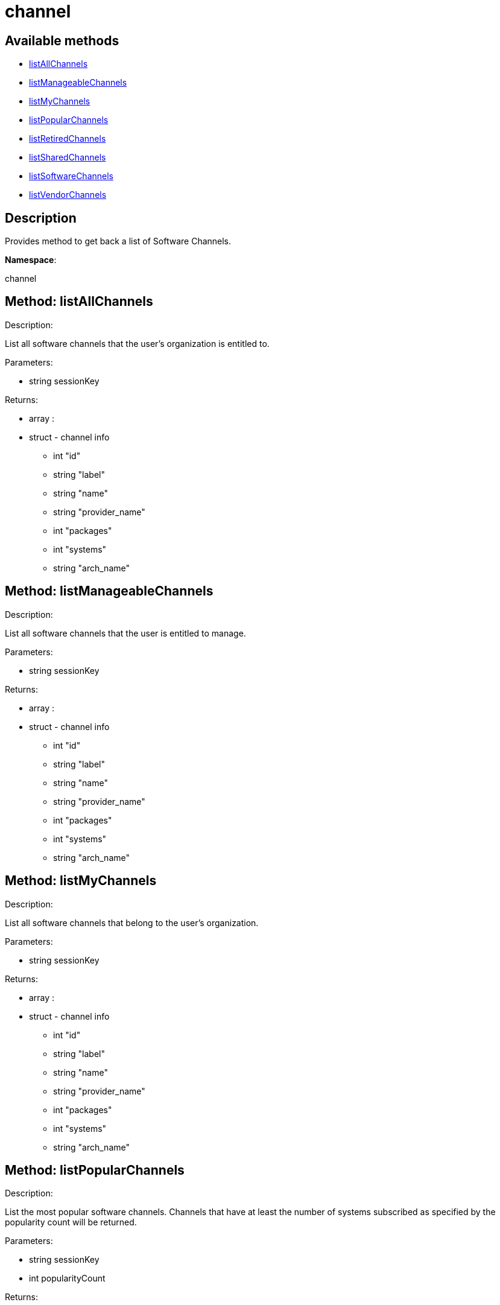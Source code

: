 [#apidoc-channel]
= channel


== Available methods

* <<apidoc-channel-listAllChannels-71208732,listAllChannels>>
* <<apidoc-channel-listManageableChannels-1460346967,listManageableChannels>>
* <<apidoc-channel-listMyChannels-288986440,listMyChannels>>
* <<apidoc-channel-listPopularChannels-1734263435,listPopularChannels>>
* <<apidoc-channel-listRetiredChannels-1188100252,listRetiredChannels>>
* <<apidoc-channel-listSharedChannels-1628421660,listSharedChannels>>
* <<apidoc-channel-listSoftwareChannels-1690458722,listSoftwareChannels>>
* <<apidoc-channel-listVendorChannels-1722296851,listVendorChannels>>

== Description

Provides method to get back a list of Software Channels.

*Namespace*:

channel


[#apidoc-channel-listAllChannels-71208732]
== Method: listAllChannels 

Description:

List all software channels that the user's organization is entitled to.




Parameters:

  * [.string]#string#  sessionKey
 

Returns:

* [.array]#array# :
         * [.struct]#struct#  - channel info
     ** [.int]#int#  "id"
     ** [.string]#string#  "label"
     ** [.string]#string#  "name"
     ** [.string]#string#  "provider_name"
     ** [.int]#int#  "packages"
     ** [.int]#int#  "systems"
     ** [.string]#string#  "arch_name"
    
      



[#apidoc-channel-listManageableChannels-1460346967]
== Method: listManageableChannels 

Description:

List all software channels that the user is entitled to manage.




Parameters:

  * [.string]#string#  sessionKey
 

Returns:

* [.array]#array# :
         * [.struct]#struct#  - channel info
     ** [.int]#int#  "id"
     ** [.string]#string#  "label"
     ** [.string]#string#  "name"
     ** [.string]#string#  "provider_name"
     ** [.int]#int#  "packages"
     ** [.int]#int#  "systems"
     ** [.string]#string#  "arch_name"
    
      



[#apidoc-channel-listMyChannels-288986440]
== Method: listMyChannels 

Description:

List all software channels that belong to the user's organization.




Parameters:

  * [.string]#string#  sessionKey
 

Returns:

* [.array]#array# :
         * [.struct]#struct#  - channel info
     ** [.int]#int#  "id"
     ** [.string]#string#  "label"
     ** [.string]#string#  "name"
     ** [.string]#string#  "provider_name"
     ** [.int]#int#  "packages"
     ** [.int]#int#  "systems"
     ** [.string]#string#  "arch_name"
    
      



[#apidoc-channel-listPopularChannels-1734263435]
== Method: listPopularChannels 

Description:

List the most popular software channels.  Channels that have at least
 the number of systems subscribed as specified by the popularity count will be
 returned.




Parameters:

  * [.string]#string#  sessionKey
 
* [.int]#int#  popularityCount
 

Returns:

* [.array]#array# :
         * [.struct]#struct#  - channel info
     ** [.int]#int#  "id"
     ** [.string]#string#  "label"
     ** [.string]#string#  "name"
     ** [.string]#string#  "provider_name"
     ** [.int]#int#  "packages"
     ** [.int]#int#  "systems"
     ** [.string]#string#  "arch_name"
    
      



[#apidoc-channel-listRetiredChannels-1188100252]
== Method: listRetiredChannels 

Description:

List all retired software channels.  These are channels that the user's
 organization is entitled to, but are no longer supported because they have reached
 their 'end-of-life' date.




Parameters:

  * [.string]#string#  sessionKey
 

Returns:

* [.array]#array# :
         * [.struct]#struct#  - channel info
     ** [.int]#int#  "id"
     ** [.string]#string#  "label"
     ** [.string]#string#  "name"
     ** [.string]#string#  "provider_name"
     ** [.int]#int#  "packages"
     ** [.int]#int#  "systems"
     ** [.string]#string#  "arch_name"
    
      



[#apidoc-channel-listSharedChannels-1628421660]
== Method: listSharedChannels 

Description:

List all software channels that may be shared by the user's
 organization.




Parameters:

  * [.string]#string#  sessionKey
 

Returns:

* [.array]#array# :
         * [.struct]#struct#  - channel info
     ** [.int]#int#  "id"
     ** [.string]#string#  "label"
     ** [.string]#string#  "name"
     ** [.string]#string#  "provider_name"
     ** [.int]#int#  "packages"
     ** [.int]#int#  "systems"
     ** [.string]#string#  "arch_name"
    
      



[#apidoc-channel-listSoftwareChannels-1690458722]
== Method: listSoftwareChannels 

Description:

List all visible software channels.




Parameters:

  * [.string]#string#  sessionKey
 

Returns:

* [.array]#array# :
      ** [.struct]#struct#  - channel
          *** [.string]#string#  "label"
          *** [.string]#string#  "name"
          *** [.string]#string#  "parent_label"
          *** [.string]#string#  "end_of_life"
          *** [.string]#string#  "arch"
         



[#apidoc-channel-listVendorChannels-1722296851]
== Method: listVendorChannels 

Description:

Lists all the vendor software channels that the user's organization
 is entitled to.




Parameters:

  * [.string]#string#  sessionKey
 

Returns:

* [.array]#array# :
         * [.struct]#struct#  - channel info
     ** [.int]#int#  "id"
     ** [.string]#string#  "label"
     ** [.string]#string#  "name"
     ** [.string]#string#  "provider_name"
     ** [.int]#int#  "packages"
     ** [.int]#int#  "systems"
     ** [.string]#string#  "arch_name"
    
      


